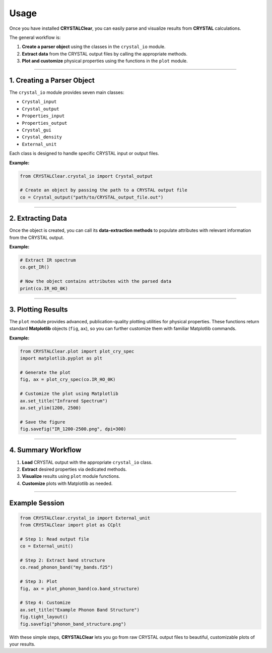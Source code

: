 Usage
=====

Once you have installed **CRYSTALClear**, you can easily parse and visualize 
results from **CRYSTAL** calculations.

The general workflow is:

1. **Create a parser object** using the classes in the ``crystal_io`` module.
2. **Extract data** from the CRYSTAL output files by calling the appropriate methods.
3. **Plot and customize** physical properties using the functions in the ``plot`` module.

----

1. Creating a Parser Object
---------------------------

The ``crystal_io`` module provides seven main classes:

- ``Crystal_input``
- ``Crystal_output``
- ``Properties_input``
- ``Properties_output``
- ``Crystal_gui``
- ``Crystal_density``
- ``External_unit``

Each class is designed to handle specific CRYSTAL input or output files.

**Example:**

.. code-block:: python

    from CRYSTALClear.crystal_io import Crystal_output

    # Create an object by passing the path to a CRYSTAL output file
    co = Crystal_output("path/to/CRYSTAL_output_file.out")


----

2. Extracting Data
------------------

Once the object is created, you can call its **data-extraction methods** to 
populate attributes with relevant information from the CRYSTAL output.

**Example:**

.. code-block:: python

    # Extract IR spectrum
    co.get_IR()

    # Now the object contains attributes with the parsed data
    print(co.IR_HO_0K)

----

3. Plotting Results
-------------------

The ``plot`` module provides advanced, publication-quality plotting utilities 
for physical properties. These functions return standard **Matplotlib** objects 
(``fig``, ``ax``), so you can further customize them with familiar Matplotlib 
commands.

**Example:**

.. code-block:: python

    from CRYSTALClear.plot import plot_cry_spec
    import matplotlib.pyplot as plt

    # Generate the plot
    fig, ax = plot_cry_spec(co.IR_HO_0K)

    # Customize the plot using Matplotlib
    ax.set_title("Infrared Spectrum")
    ax.set_ylim(1200, 2500)

    # Save the figure
    fig.savefig("IR_1200-2500.png", dpi=300)

----

4. Summary Workflow
-------------------

1. **Load** CRYSTAL output with the appropriate ``crystal_io`` class.
2. **Extract** desired properties via dedicated methods.
3. **Visualize** results using ``plot`` module functions.
4. **Customize** plots with Matplotlib as needed.

----

Example Session
---------------

.. code-block:: python

    from CRYSTALClear.crystal_io import External_unit
    from CRYSTALClear import plot as CCplt

    # Step 1: Read output file
    co = External_unit()

    # Step 2: Extract band structure
    co.read_phonon_band("my_bands.f25")

    # Step 3: Plot
    fig, ax = plot_phonon_band(co.band_structure)

    # Step 4: Customize
    ax.set_title("Example Phonon Band Structure")
    fig.tight_layout()
    fig.savefig("phonon_band_structure.png")

With these simple steps, **CRYSTALClear** lets you go from raw CRYSTAL output files 
to beautiful, customizable plots of your results.

